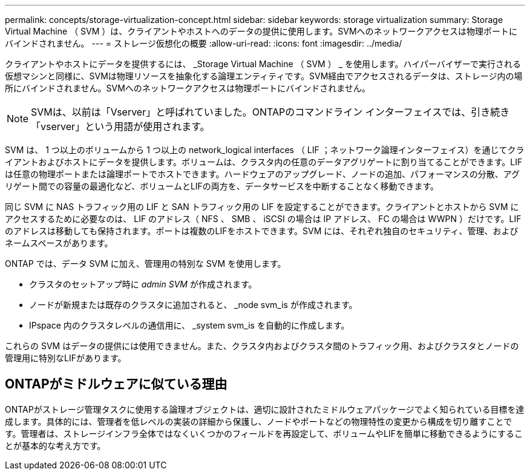 ---
permalink: concepts/storage-virtualization-concept.html 
sidebar: sidebar 
keywords: storage virtualization 
summary: Storage Virtual Machine （ SVM ）は、クライアントやホストへのデータの提供に使用します。SVMへのネットワークアクセスは物理ポートにバインドされません。 
---
= ストレージ仮想化の概要
:allow-uri-read: 
:icons: font
:imagesdir: ../media/


[role="lead"]
クライアントやホストにデータを提供するには、 _Storage Virtual Machine （ SVM ） _ を使用します。ハイパーバイザーで実行される仮想マシンと同様に、SVMは物理リソースを抽象化する論理エンティティです。SVM経由でアクセスされるデータは、ストレージ内の場所にバインドされません。SVMへのネットワークアクセスは物理ポートにバインドされません。


NOTE: SVMは、以前は「Vserver」と呼ばれていました。ONTAPのコマンドライン インターフェイスでは、引き続き「vserver」という用語が使用されます。

SVM は、 1 つ以上のボリュームから 1 つ以上の network_logical interfaces （ LIF ；ネットワーク論理インターフェイス）を通じてクライアントおよびホストにデータを提供します。ボリュームは、クラスタ内の任意のデータアグリゲートに割り当てることができます。LIFは任意の物理ポートまたは論理ポートでホストできます。ハードウェアのアップグレード、ノードの追加、パフォーマンスの分散、アグリゲート間での容量の最適化など、ボリュームとLIFの両方を、データサービスを中断することなく移動できます。

同じ SVM に NAS トラフィック用の LIF と SAN トラフィック用の LIF を設定することができます。クライアントとホストから SVM にアクセスするために必要なのは、 LIF のアドレス（ NFS 、 SMB 、 iSCSI の場合は IP アドレス、 FC の場合は WWPN ）だけです。LIFのアドレスは移動しても保持されます。ポートは複数のLIFをホストできます。SVM には、それぞれ独自のセキュリティ、管理、およびネームスペースがあります。

ONTAP では、データ SVM に加え、管理用の特別な SVM を使用します。

* クラスタのセットアップ時に _admin SVM_ が作成されます。
* ノードが新規または既存のクラスタに追加されると、 _node svm_is が作成されます。
* IPspace 内のクラスタレベルの通信用に、 _system svm_is を自動的に作成します。


これらの SVM はデータの提供には使用できません。また、クラスタ内およびクラスタ間のトラフィック用、およびクラスタとノードの管理用に特別なLIFがあります。



== ONTAPがミドルウェアに似ている理由

ONTAPがストレージ管理タスクに使用する論理オブジェクトは、適切に設計されたミドルウェアパッケージでよく知られている目標を達成します。具体的には、管理者を低レベルの実装の詳細から保護し、ノードやポートなどの物理特性の変更から構成を切り離すことです。管理者は、ストレージインフラ全体ではなくいくつかのフィールドを再設定して、ボリュームやLIFを簡単に移動できるようにすることが基本的な考え方です。
